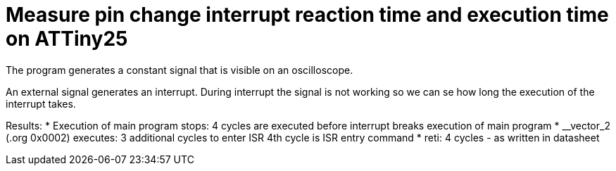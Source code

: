 = Measure pin change interrupt reaction time and execution time on ATTiny25

The program generates a constant signal that is visible on an oscilloscope.

An external signal generates an interrupt. During interrupt the signal is not working so we can se how long the execution of the interrupt takes.

Results:
 * Execution of main program stops: 4 cycles are executed before interrupt breaks execution of main program
 * __vector_2 (.org 0x0002) executes: 3 additional cycles to enter ISR 4th cycle is ISR entry command
 * reti: 4 cycles - as written in datasheet

